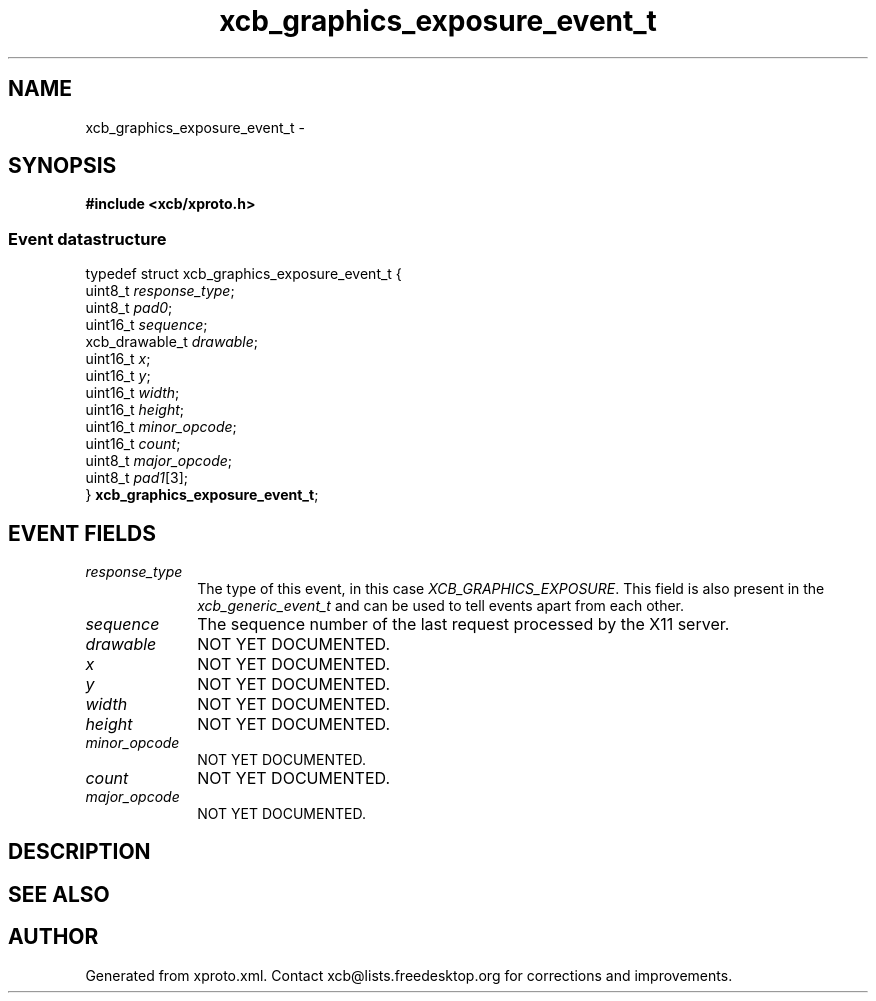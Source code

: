 .TH xcb_graphics_exposure_event_t 3  2014-10-10 "XCB" "XCB Events"
.ad l
.SH NAME
xcb_graphics_exposure_event_t \- 
.SH SYNOPSIS
.hy 0
.B #include <xcb/xproto.h>
.PP
.SS Event datastructure
.nf
.sp
typedef struct xcb_graphics_exposure_event_t {
    uint8_t        \fIresponse_type\fP;
    uint8_t        \fIpad0\fP;
    uint16_t       \fIsequence\fP;
    xcb_drawable_t \fIdrawable\fP;
    uint16_t       \fIx\fP;
    uint16_t       \fIy\fP;
    uint16_t       \fIwidth\fP;
    uint16_t       \fIheight\fP;
    uint16_t       \fIminor_opcode\fP;
    uint16_t       \fIcount\fP;
    uint8_t        \fImajor_opcode\fP;
    uint8_t        \fIpad1\fP[3];
} \fBxcb_graphics_exposure_event_t\fP;
.fi
.br
.hy 1
.SH EVENT FIELDS
.IP \fIresponse_type\fP 1i
The type of this event, in this case \fIXCB_GRAPHICS_EXPOSURE\fP. This field is also present in the \fIxcb_generic_event_t\fP and can be used to tell events apart from each other.
.IP \fIsequence\fP 1i
The sequence number of the last request processed by the X11 server.
.IP \fIdrawable\fP 1i
NOT YET DOCUMENTED.
.IP \fIx\fP 1i
NOT YET DOCUMENTED.
.IP \fIy\fP 1i
NOT YET DOCUMENTED.
.IP \fIwidth\fP 1i
NOT YET DOCUMENTED.
.IP \fIheight\fP 1i
NOT YET DOCUMENTED.
.IP \fIminor_opcode\fP 1i
NOT YET DOCUMENTED.
.IP \fIcount\fP 1i
NOT YET DOCUMENTED.
.IP \fImajor_opcode\fP 1i
NOT YET DOCUMENTED.
.SH DESCRIPTION
.SH SEE ALSO
.SH AUTHOR
Generated from xproto.xml. Contact xcb@lists.freedesktop.org for corrections and improvements.
